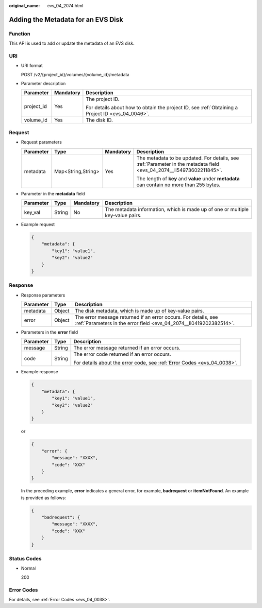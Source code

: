 :original_name: evs_04_2074.html

.. _evs_04_2074:

Adding the Metadata for an EVS Disk
===================================

Function
--------

This API is used to add or update the metadata of an EVS disk.

URI
---

-  URI format

   POST /v2/{project_id}/volumes/{volume_id}/metadata

-  Parameter description

   +-----------------------+-----------------------+--------------------------------------------------------------------------------------------------+
   | Parameter             | Mandatory             | Description                                                                                      |
   +=======================+=======================+==================================================================================================+
   | project_id            | Yes                   | The project ID.                                                                                  |
   |                       |                       |                                                                                                  |
   |                       |                       | For details about how to obtain the project ID, see :ref:`Obtaining a Project ID <evs_04_0046>`. |
   +-----------------------+-----------------------+--------------------------------------------------------------------------------------------------+
   | volume_id             | Yes                   | The disk ID.                                                                                     |
   +-----------------------+-----------------------+--------------------------------------------------------------------------------------------------+

Request
-------

-  Request parameters

   +-----------------+--------------------+-----------------+----------------------------------------------------------------------------------------------------------------------+
   | Parameter       | Type               | Mandatory       | Description                                                                                                          |
   +=================+====================+=================+======================================================================================================================+
   | metadata        | Map<String,String> | Yes             | The metadata to be updated. For details, see :ref:`Parameter in the metadata field <evs_04_2074__li54973602211845>`. |
   |                 |                    |                 |                                                                                                                      |
   |                 |                    |                 | The length of **key** and **value** under **metadata** can contain no more than 255 bytes.                           |
   +-----------------+--------------------+-----------------+----------------------------------------------------------------------------------------------------------------------+

-  .. _evs_04_2074__li54973602211845:

   Parameter in the **metadata** field

   +-----------+--------+-----------+--------------------------------------------------------------------------------+
   | Parameter | Type   | Mandatory | Description                                                                    |
   +===========+========+===========+================================================================================+
   | key_val   | String | No        | The metadata information, which is made up of one or multiple key-value pairs. |
   +-----------+--------+-----------+--------------------------------------------------------------------------------+

-  Example request

   .. code-block::

      {
          "metadata": {
              "key1": "value1",
              "key2": "value2"
          }
      }

Response
--------

-  Response parameters

   +-----------+--------+--------------------------------------------------------------------------------------------------------------------------------------+
   | Parameter | Type   | Description                                                                                                                          |
   +===========+========+======================================================================================================================================+
   | metadata  | Object | The disk metadata, which is made up of key-value pairs.                                                                              |
   +-----------+--------+--------------------------------------------------------------------------------------------------------------------------------------+
   | error     | Object | The error message returned if an error occurs. For details, see :ref:`Parameters in the error field <evs_04_2074__li0419202382514>`. |
   +-----------+--------+--------------------------------------------------------------------------------------------------------------------------------------+

-  .. _evs_04_2074__li0419202382514:

   Parameters in the **error** field

   +-----------------------+-----------------------+-------------------------------------------------------------------------+
   | Parameter             | Type                  | Description                                                             |
   +=======================+=======================+=========================================================================+
   | message               | String                | The error message returned if an error occurs.                          |
   +-----------------------+-----------------------+-------------------------------------------------------------------------+
   | code                  | String                | The error code returned if an error occurs.                             |
   |                       |                       |                                                                         |
   |                       |                       | For details about the error code, see :ref:`Error Codes <evs_04_0038>`. |
   +-----------------------+-----------------------+-------------------------------------------------------------------------+

-  Example response

   .. code-block::

      {
          "metadata": {
              "key1": "value1",
              "key2": "value2"
          }
      }

   or

   .. code-block::

      {
          "error": {
              "message": "XXXX",
              "code": "XXX"
          }
      }

   In the preceding example, **error** indicates a general error, for example, **badrequest** or **itemNotFound**. An example is provided as follows:

   .. code-block::

      {
          "badrequest": {
              "message": "XXXX",
              "code": "XXX"
          }
      }

Status Codes
------------

-  Normal

   200

Error Codes
-----------

For details, see :ref:`Error Codes <evs_04_0038>`.
